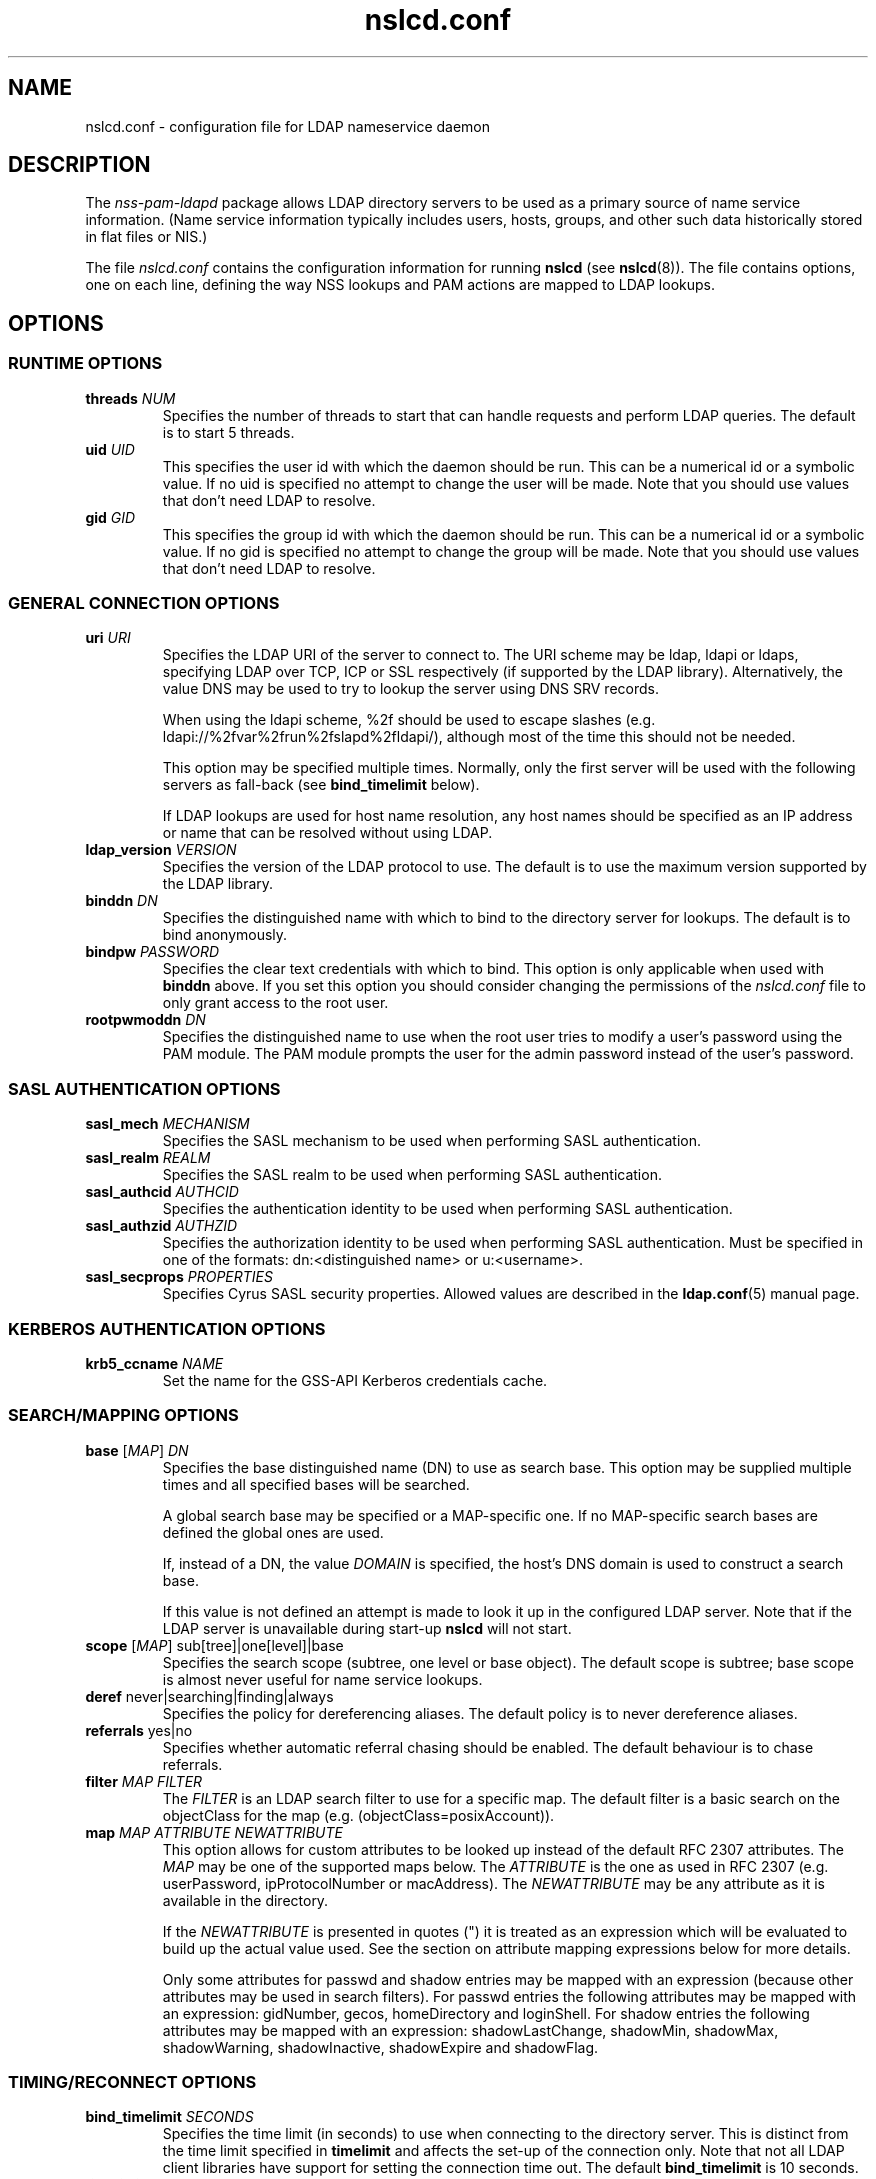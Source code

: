 '\" -*- coding: utf-8 -*-
.if \n(.g .ds T< \\FC
.if \n(.g .ds T> \\F[\n[.fam]]
.de URL
\\$2 \(la\\$1\(ra\\$3
..
.if \n(.g .mso www.tmac
.TH nslcd.conf 5 "Oct 2011" "Version 0.7.15" "System Manager's Manual"
.SH NAME
nslcd.conf \- configuration file for LDAP nameservice daemon
.SH DESCRIPTION
The \fInss-pam-ldapd\fR package allows LDAP
directory servers to be used as a primary source of name service
information. (Name service information typically includes users, hosts,
groups, and other such data historically stored in flat files or
NIS.)
.PP
The file \*(T<\fInslcd.conf\fR\*(T> contains the
configuration information for running \fBnslcd\fR (see
\fBnslcd\fR(8)).
The file contains options, one on each line, defining the way
NSS lookups and PAM actions
are mapped to LDAP lookups.
.SH OPTIONS
.SS "RUNTIME OPTIONS"
.TP 
\*(T<\fBthreads\fR\*(T> \fINUM\fR
Specifies the number of threads to start that can handle requests
and perform LDAP queries.
The default is to start 5 threads.
.TP 
\*(T<\fBuid\fR\*(T> \fIUID\fR
This specifies the user id with which the daemon should be run.
This can be a numerical id or a symbolic value.
If no uid is specified no attempt to change the user will be made.
Note that you should use values that don't need LDAP
to resolve.
.TP 
\*(T<\fBgid\fR\*(T> \fIGID\fR
This specifies the group id with which the daemon should be run.
This can be a numerical id or a symbolic value.
If no gid is specified no attempt to change the group will be made.
Note that you should use values that don't need LDAP
to resolve.
.SS "GENERAL CONNECTION OPTIONS"
.TP 
\*(T<\fBuri\fR\*(T> \fIURI\fR
Specifies the LDAP URI of the
server to connect to.
The URI scheme may be \*(T<ldap\*(T>,
\*(T<ldapi\*(T> or \*(T<ldaps\*(T>, specifying
LDAP over TCP,
ICP or SSL respectively (if
supported by the LDAP library).
Alternatively, the value \*(T<DNS\*(T> may be
used to try to lookup the server using DNS
SRV records.

When using the ldapi scheme, %2f should be used to escape slashes
(e.g. ldapi://%2fvar%2frun%2fslapd%2fldapi/), although most of the
time this should not be needed.

This option may be specified multiple times. Normally, only the first
server will be used with the following servers as fall-back (see
\*(T<\fBbind_timelimit\fR\*(T> below).

If LDAP lookups are used for host name resolution,
any host names should be specified as an IP address or name that can be
resolved without using LDAP.
.TP 
\*(T<\fBldap_version\fR\*(T> \fIVERSION\fR
Specifies the version of the LDAP protocol to use.
The default is to use the maximum version supported by the
LDAP library.
.TP 
\*(T<\fBbinddn\fR\*(T> \fIDN\fR
Specifies the distinguished name with which to bind to the directory
server for lookups.
The default is to bind anonymously.
.TP 
\*(T<\fBbindpw\fR\*(T> \fIPASSWORD\fR
Specifies the clear text credentials with which to bind.
This option is only applicable when used with \*(T<\fBbinddn\fR\*(T> above.
If you set this option you should consider changing the permissions
of the \*(T<\fInslcd.conf\fR\*(T> file to only grant access to
the root user.
.TP 
\*(T<\fBrootpwmoddn\fR\*(T> \fIDN\fR
Specifies the distinguished name to use when the root user tries to
modify a user's password using the PAM module. The PAM module prompts
the user for the admin password instead of the user's password.
.SS "SASL AUTHENTICATION OPTIONS"
.TP 
\*(T<\fBsasl_mech\fR\*(T> \fIMECHANISM\fR
Specifies the SASL mechanism to be used when
performing SASL authentication.
.TP 
\*(T<\fBsasl_realm\fR\*(T> \fIREALM\fR
Specifies the SASL realm to be used when performing
SASL authentication.
.TP 
\*(T<\fBsasl_authcid\fR\*(T> \fIAUTHCID\fR
Specifies the authentication identity to be used when performing
SASL authentication.
.TP 
\*(T<\fBsasl_authzid\fR\*(T> \fIAUTHZID\fR
Specifies the authorization identity to be used when performing
SASL authentication.
Must be specified in one of the formats: dn:<distinguished name>
or u:<username>.
.TP 
\*(T<\fBsasl_secprops\fR\*(T> \fIPROPERTIES\fR
Specifies Cyrus SASL security properties.
Allowed values are described in the
\fBldap.conf\fR(5)
manual page.
.SS "KERBEROS AUTHENTICATION OPTIONS"
.TP 
\*(T<\fBkrb5_ccname\fR\*(T> \fINAME\fR
Set the name for the GSS-API Kerberos credentials cache.
.SS "SEARCH/MAPPING OPTIONS"
.TP 
\*(T<\fBbase\fR\*(T> [\fIMAP\fR] \fIDN\fR
Specifies the base distinguished name (DN)
to use as search base.
This option may be supplied multiple times and all specified bases
will be searched.

A global search base may be specified or a MAP-specific one.
If no MAP-specific search bases are defined the global ones are used.

If, instead of a DN, the value
\fIDOMAIN\fR is specified, the host's
DNS domain is used to construct a search base.

If this value is not defined an attempt is made to look it up
in the configured LDAP server. Note that if the
LDAP server is unavailable during start-up
\fBnslcd\fR will not start.
.TP 
\*(T<\fBscope\fR\*(T> [\fIMAP\fR] sub[tree]|one[level]|base
Specifies the search scope (subtree, one level or base object).
The default scope is subtree; base scope is almost never useful for
name service lookups.
.TP 
\*(T<\fBderef\fR\*(T> never|searching|finding|always
Specifies the policy for dereferencing aliases.
The default policy is to never dereference aliases.
.TP 
\*(T<\fBreferrals\fR\*(T> yes|no
Specifies whether automatic referral chasing should be enabled.
The default behaviour is to chase referrals.
.TP 
\*(T<\fBfilter\fR\*(T> \fIMAP\fR \fIFILTER\fR
The \fIFILTER\fR
is an LDAP search filter to use for a
specific map.
The default filter is a basic search on the
objectClass for the map (e.g. \*(T<(objectClass=posixAccount)\*(T>).
.TP 
\*(T<\fBmap\fR\*(T> \fIMAP\fR \fIATTRIBUTE\fR \fINEWATTRIBUTE\fR
This option allows for custom attributes to be looked up instead of
the default RFC 2307 attributes.
The \fIMAP\fR may be one of
the supported maps below.
The \fIATTRIBUTE\fR is the one as
used in RFC 2307 (e.g. \*(T<userPassword\*(T>,
\*(T<ipProtocolNumber\*(T> or \*(T<macAddress\*(T>).
The \fINEWATTRIBUTE\fR may be any attribute
as it is available in the directory.

If the \fINEWATTRIBUTE\fR is presented in
quotes (") it is treated as an expression which will be evaluated
to build up the actual value used.
See the section on attribute mapping expressions below for more details.

Only some attributes for passwd and shadow entries may be mapped with
an expression (because other attributes may be used in search
filters).
For passwd entries the following attributes may be mapped with an
expression: \*(T<gidNumber\*(T>, \*(T<gecos\*(T>,
\*(T<homeDirectory\*(T> and \*(T<loginShell\*(T>.
For shadow entries the following attributes may be mapped with an
expression: \*(T<shadowLastChange\*(T>, \*(T<shadowMin\*(T>,
\*(T<shadowMax\*(T>, \*(T<shadowWarning\*(T>,
\*(T<shadowInactive\*(T>, \*(T<shadowExpire\*(T> and
\*(T<shadowFlag\*(T>.
.SS "TIMING/RECONNECT OPTIONS"
.TP 
\*(T<\fBbind_timelimit\fR\*(T> \fISECONDS\fR
Specifies the time limit (in seconds) to use when connecting to the
directory server.
This is distinct from the time limit specified in
\*(T<\fBtimelimit\fR\*(T> and affects the set-up of the connection only.
Note that not all LDAP client libraries have support
for setting the connection time out.
The default \*(T<\fBbind_timelimit\fR\*(T> is 10 seconds.
.TP 
\*(T<\fBtimelimit\fR\*(T> \fISECONDS\fR
Specifies the time limit (in seconds) to wait for a response from the
LDAP server.
A value of zero (0), which is the default, is to wait indefinitely for
searches to be completed.
.TP 
\*(T<\fBidle_timelimit\fR\*(T> \fISECONDS\fR
Specifies the period if inactivity (in seconds) after which the
connection to the LDAP server will be closed.
The default is not to time out connections.
.TP 
\*(T<\fBreconnect_sleeptime\fR\*(T> \fISECONDS\fR
Specifies the number of seconds to sleep when connecting to all
LDAP servers fails.
By default 1 second is waited between the first failure and the first
retry.
.TP 
\*(T<\fBreconnect_retrytime\fR\*(T> \fISECONDS\fR
Specifies the time after which the LDAP server is
considered to be permanently unavailable.
Once this time is reached retries will be done only once per this time period.
The default value is 10 seconds.
.PP
Note that the reconnect logic as described above is the mechanism that
is used between \fBnslcd\fR and the LDAP
server. The mechanism between the NSS and
PAM client libraries on one end and
\fBnslcd\fR on the other is simpler with a fixed compiled-in
time out of a 10 seconds for writing to \fBnslcd\fR and
a time out of 60 seconds for reading answers.
\fBnslcd\fR itself has a read time out of 0.5 seconds
and a write time out of 60 seconds.
.SS "SSL/TLS OPTIONS"
.TP 
\*(T<\fBssl\fR\*(T> on|off|start_tls
Specifies whether to use SSL/TLS or not (the default is not to). If
\fIstart_tls\fR
is specified then StartTLS is used rather than raw LDAP over SSL.
Not all LDAP client libraries support both SSL,
StartTLS and all related configuration options.
.TP 
\*(T<\fBtls_reqcert\fR\*(T> never|allow|try|demand|hard
Specifies what checks to perform on a server-supplied certificate.
The meaning of the values is described in the
\fBldap.conf\fR(5)
manual page.
At least one of \*(T<\fBtls_cacertdir\fR\*(T> and
\*(T<\fBtls_cacertfile\fR\*(T> is required if peer verification is
enabled.
.TP 
\*(T<\fBtls_cacertdir\fR\*(T> \fIPATH\fR
Specifies the directory containing X.509 certificates for peer
authentication.
.TP 
\*(T<\fBtls_cacertfile\fR\*(T> \fIPATH\fR
Specifies the path to the X.509 certificate for peer authentication.
.TP 
\*(T<\fBtls_randfile\fR\*(T> \fIPATH\fR
Specifies the path to an entropy source.
.TP 
\*(T<\fBtls_ciphers\fR\*(T> \fICIPHERS\fR
Specifies the ciphers to use for TLS.
See your TLS implementation's
documentation for further information.
.TP 
\*(T<\fBtls_cert\fR\*(T> \fIPATH\fR
Specifies the path to the file containing the local certificate for
client TLS authentication.
.TP 
\*(T<\fBtls_key\fR\*(T> \fIPATH\fR
Specifies the path to the file containing the private key for client
TLS authentication.
.SS "OTHER OPTIONS"
.TP 
\*(T<\fBpagesize\fR\*(T> \fINUMBER\fR
Set this to a number greater than 0 to request paged results from
the LDAP server in accordance with RFC2696.
The default (0) is to not request paged results.

This is useful for LDAP servers that contain a
lot of entries (e.g. more than 500) and limit the number of entries
that are returned with one request.
For OpenLDAP servers you may need to set
\*(T<\fBsizelimit size.prtotal=unlimited\fR\*(T>
for allowing more entries to be returned over multiple pages.
.TP 
\*(T<\fBnss_initgroups_ignoreusers\fR\*(T> user1,user2,...
This option prevents group membership lookups through
LDAP for the specified users. This can be useful
in case of unavailability of the LDAP server.
This option may be specified multiple times.

Alternatively, the value \*(T<ALLLOCAL\*(T> may be
used. With that value nslcd builds a full list of
non-LDAP users on startup.
.TP 
\*(T<\fBpam_authz_search\fR\*(T> \fIFILTER\fR
This option allows flexible fine tuning of the authorisation check that
should be performed. The search filter specified is executed and
if any entries match, access is granted, otherwise access is denied.

The search filter can contain the following variable references:
\*(T<$username\*(T>, \*(T<$service\*(T>,
\*(T<$ruser\*(T>, \*(T<$rhost\*(T>,
\*(T<$tty\*(T>, \*(T<$hostname\*(T>,
\*(T<$dn\*(T>, and \*(T<$uid\*(T>.
These references are substituted in the search filter using the
same syntax as described in the section on attribute mapping
expressions below.

For example, to check that the user has a proper authorizedService
value if the attribute is present:
\*(T<(&(objectClass=posixAccount)(uid=$username)
(|(authorizedService=$service)(!(authorizedService=*))))\*(T>

The default behaviour is not to do this extra search and always
grant access.
.SH "SUPPORTED MAPS"
The following maps are supported. They are referenced as
\fIMAP\fR in the options above.
.TP 
alias[es]
Mail aliases.
Note that most mail servers do not use the NSS
interface for requesting mail aliases and parse
\*(T<\fI/etc/aliases\fR\*(T> on their own.
.TP 
ether[s]
Ethernet numbers (mac addresses).
.TP 
group
Posix groups.
.TP 
host[s]
Host names.
.TP 
netgroup
Host and user groups used for access control.
.TP 
network[s]
Network numbers.
.TP 
passwd
Posix users.
.TP 
protocol[s]
Protocol definitions (like in \*(T<\fI/etc/protocols\fR\*(T>).
.TP 
rpc
Remote procedure call names and numbers.
.TP 
service[s]
Network service names and numbers.
.TP 
shadow
Shadow user password information.
.SH "ATTRIBUTE MAPPING EXPRESSIONS"
For some attributes a mapping expression may be used to construct the
resulting value. This is currently only possible for attributes that do
not need to be used in search filters.
.PP
The expressions are a subset of the double quoted string expressions in the
Bourne (POSIX) shell.
Instead of variable substitution, attribute lookups are done on the current
entry and the attribute value is substituted.
The following expressions are supported:
.TP 
\*(T<${attr}\*(T> (or \*(T<$attr\*(T> for short)
will substitute the value of the attribute
.TP 
\*(T<${attr:\-word}\*(T>
(use default) will substitbute the value of the attribute or, if the
attribute is not set or empty substitute the word
.TP 
\*(T<${attr:+word}\*(T>
(use alternative) will substitbute word if attribute is set, otherwise
substitute the empty string
.PP
The \fBnslcd\fR daemon checks the expressions to figure
out which attributes to fetch from LDAP.
Some examples to demonstrate how these expressions may be used in
attribute mapping:
.TP 
\*(T<"${shadowFlag:\-0}"\*(T>
use the \*(T<shadowFlag\*(T> attribute, using the
value 0 as default
.TP 
\*(T<"${homeDirectory:\-/home/$uid}"\*(T>
use the \*(T<uid\*(T> attribute to build a
\*(T<homeDirectory\*(T> value if that attribute is missing
.TP 
\*(T<"${isDisabled:+100}"\*(T>
if the \*(T<isDisabled\*(T> attribute is set, return 100,
otherwise leave value empty
.SH FILES
.TP 
\*(T<\fI/etc/nslcd.conf\fR\*(T>
the main configuration file
.TP 
\*(T<\fI/etc/nsswitch.conf\fR\*(T>
Name Service Switch configuration file
.SH "SEE ALSO"
\fBnslcd\fR(8),
\fBnsswitch.conf\fR(5)
.SH AUTHOR
This manual was written by Arthur de Jong <arthur@arthurdejong.org>
and is based on the
\fBnss_ldap\fR(5)
manual developed by PADL Software Pty Ltd.
